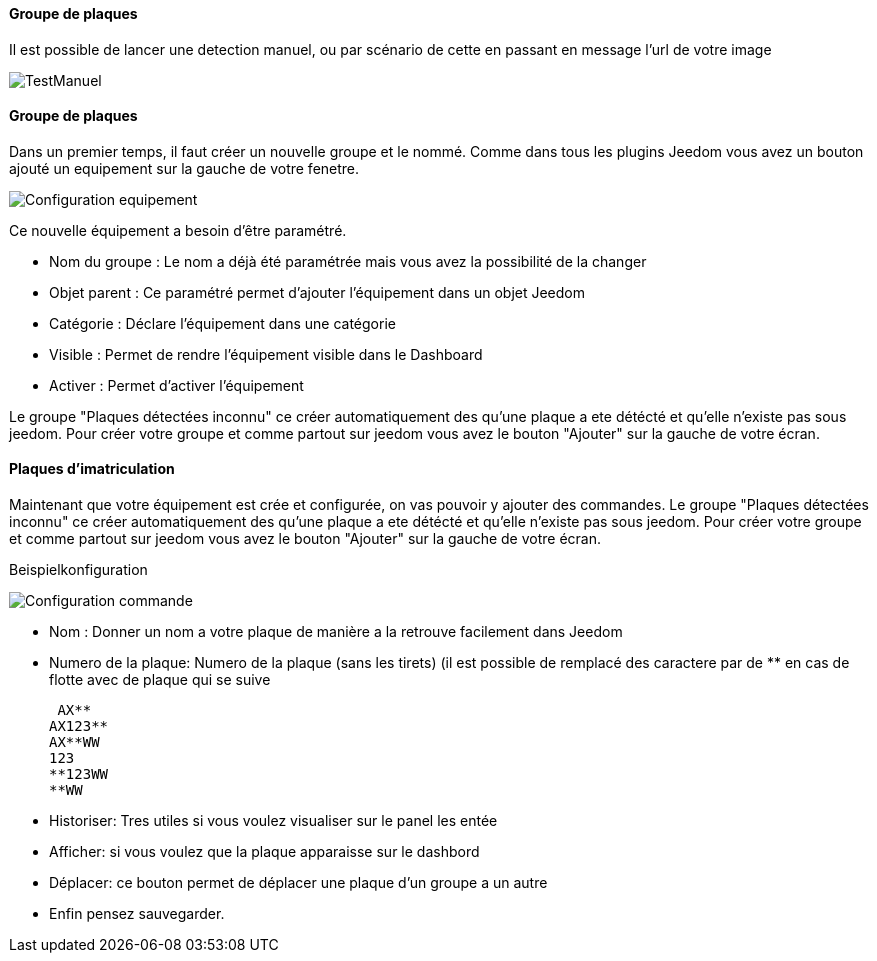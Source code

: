 ==== Groupe de plaques
Il est possible de lancer une detection manuel, ou par scénario de cette en passant en message l'url de votre image

image::../images/TestManuel.jpg[]

==== Groupe de plaques
Dans un premier temps, il faut créer un nouvelle groupe  et le nommé.
Comme dans tous les plugins Jeedom vous avez un bouton ajouté un equipement sur la gauche de votre fenetre.

image::../images/Configuration_equipement.jpg[]

Ce nouvelle équipement a besoin d'être paramétré.

* Nom du groupe : Le nom a déjà été paramétrée mais vous avez la possibilité de la changer
* Objet parent : Ce paramétré permet d'ajouter l'équipement dans un objet Jeedom
* Catégorie : Déclare l'équipement dans une catégorie
* Visible : Permet de rendre l'équipement visible dans le Dashboard
* Activer : Permet d'activer l'équipement

Le groupe "Plaques détectées inconnu" ce créer automatiquement des qu’une plaque a ete détécté et qu’elle n’existe pas sous jeedom.
Pour créer votre groupe et comme partout sur jeedom vous avez le bouton "Ajouter" sur la gauche de votre écran.

==== Plaques d'imatriculation

Maintenant que votre équipement est crée et configurée, on vas pouvoir y ajouter des commandes.
Le groupe "Plaques détectées inconnu" ce créer automatiquement des qu’une plaque a ete détécté et qu’elle n’existe pas sous jeedom.
Pour créer votre groupe et comme partout sur jeedom vous avez le bouton "Ajouter" sur la gauche de votre écran.

Beispielkonfiguration

image::../images/Configuration_commande.jpg[]

* Nom : Donner un nom a votre plaque de manière a la retrouve facilement dans Jeedom
* Numero de la plaque: Numero de la plaque (sans les tirets) (il est possible de remplacé des caractere par de ** en cas de flotte avec de plaque qui se suive

 AX**
AX123**
AX**WW
123
**123WW
**WW

* Historiser: Tres utiles si vous voulez visualiser sur le panel les entée
* Afficher: si vous voulez que la plaque apparaisse sur le dashbord
* Déplacer: ce bouton permet de déplacer une plaque d’un groupe a un autre
* Enfin pensez sauvegarder.